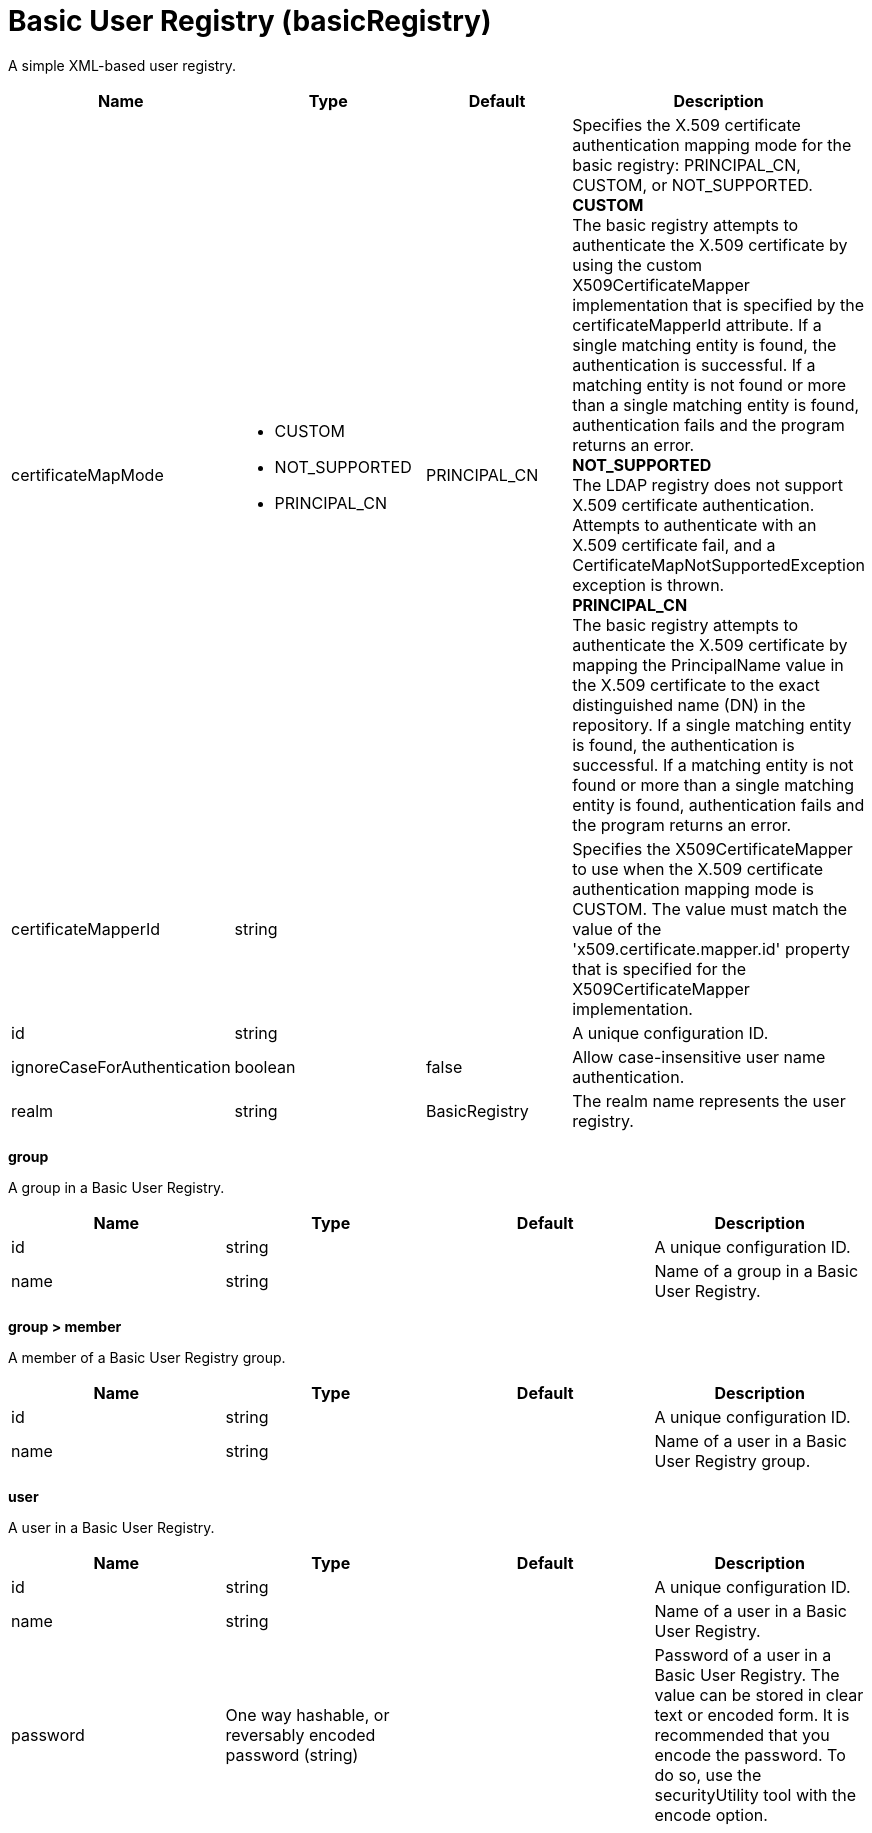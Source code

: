 = +Basic User Registry+ (+basicRegistry+)
:stylesheet: ../config.css
:linkcss: 
:page-layout: config
:nofooter: 

+A simple XML-based user registry.+

[cols="a,a,a,a",width="100%"]
|===
|Name|Type|Default|Description

|+certificateMapMode+

|* +CUSTOM+
* +NOT_SUPPORTED+
* +PRINCIPAL_CN+


|+PRINCIPAL_CN+

|+Specifies the X.509 certificate authentication mapping mode for the basic registry: PRINCIPAL_CN, CUSTOM, or NOT_SUPPORTED.+ +
*+CUSTOM+* +
+The basic registry attempts to authenticate the X.509 certificate by using the custom X509CertificateMapper implementation that is specified by the certificateMapperId attribute. If a single matching entity is found, the authentication is successful. If a matching entity is not found or more than a single matching entity is found, authentication fails and the program returns an error.+ +
*+NOT_SUPPORTED+* +
+The LDAP registry does not support X.509 certificate authentication. Attempts to authenticate with an X.509 certificate fail, and a CertificateMapNotSupportedException exception is thrown.+ +
*+PRINCIPAL_CN+* +
+The basic registry attempts to authenticate the X.509 certificate by mapping the PrincipalName value in the X.509 certificate to the exact distinguished name (DN) in the repository. If a single matching entity is found, the authentication is successful. If a matching entity is not found or more than a single matching entity is found, authentication fails and the program returns an error.+

|+certificateMapperId+

|string

|

|+Specifies the X509CertificateMapper to use when the X.509 certificate authentication mapping mode is CUSTOM. The value must match the value of the 'x509.certificate.mapper.id' property that is specified for the X509CertificateMapper implementation.+

|+id+

|string

|

|+A unique configuration ID.+

|+ignoreCaseForAuthentication+

|boolean

|+false+

|+Allow case-insensitive user name authentication.+

|+realm+

|string

|+BasicRegistry+

|+The realm name represents the user registry.+
|===
[#+group+]*group*

+A group in a Basic User Registry.+


[cols="a,a,a,a",width="100%"]
|===
|Name|Type|Default|Description

|+id+

|string

|

|+A unique configuration ID.+

|+name+

|string

|

|+Name of a group in a Basic User Registry.+
|===
[#+group/member+]*group > member*

+A member of a Basic User Registry group.+


[cols="a,a,a,a",width="100%"]
|===
|Name|Type|Default|Description

|+id+

|string

|

|+A unique configuration ID.+

|+name+

|string

|

|+Name of a user in a Basic User Registry group.+
|===
[#+user+]*user*

+A user in a Basic User Registry.+


[cols="a,a,a,a",width="100%"]
|===
|Name|Type|Default|Description

|+id+

|string

|

|+A unique configuration ID.+

|+name+

|string

|

|+Name of a user in a Basic User Registry.+

|+password+

|One way hashable, or reversably encoded password (string)

|

|+Password of a user in a Basic User Registry. The value can be stored in clear text or encoded form. It is recommended that you encode the password. To do so, use the securityUtility tool with the encode option.+
|===
